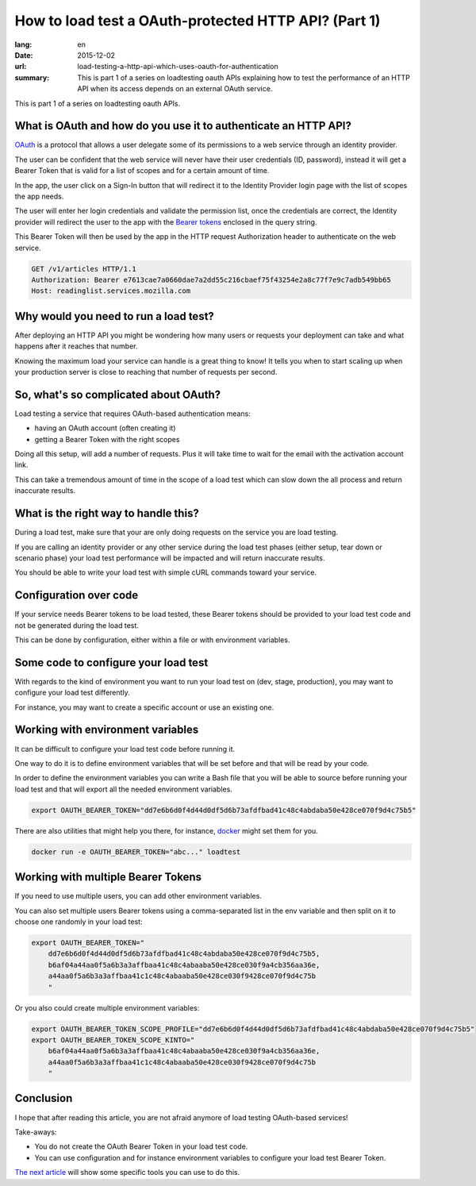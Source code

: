 How to load test a OAuth-protected HTTP API? (Part 1)
#####################################################

:lang: en
:date: 2015-12-02
:url: load-testing-a-http-api-which-uses-oauth-for-authentication
:summary: This is part 1 of a series on loadtesting oauth APIs explaining how to test the performance of an HTTP API when its access depends on an external OAuth service.

This is part 1 of a series on loadtesting oauth APIs.

What is OAuth and how do you use it to authenticate an HTTP API?
================================================================

`OAuth <https://en.wikipedia.org/wiki/OAuth>`_ is a protocol that
allows a user delegate some of its permissions to a web service
through an identity provider.

The user can be confident that the web service will never have their
user credentials (ID, password), instead it will get a Bearer Token
that is valid for a list of scopes and for a certain amount of time.

In the app, the user click on a Sign-In button that will redirect it
to the Identity Provider login page with the list of scopes the app
needs.

The user will enter her login credentials and validate the permission
list, once the credentials are correct, the Identity provider will
redirect the user to the app with the
`Bearer tokens <http://tools.ietf.org/html/rfc6750>`_ enclosed in the query string.

.. image:: {filename}/images/oauth2-flow.png
   :alt: OAuth 2.0 Bearer Token creation flow

This Bearer Token will then be used by the app in the HTTP request
Authorization header to authenticate on the web service.

.. code-block:: http

    GET /v1/articles HTTP/1.1
    Authorization: Bearer e7613cae7a0660dae7a2dd55c216cbaef75f43254e2a8c77f7e9c7adb549bb65
    Host: readinglist.services.mozilla.com


Why would you need to run a load test?
======================================

After deploying an HTTP API you might be wondering how many users or
requests your deployment can take and what happens after it reaches
that number.

Knowing the maximum load your service can handle is a great thing to
know!  It tells you when to start scaling up when your production
server is close to reaching that number of requests per second.


So, what's so complicated about OAuth?
======================================

Load testing a service that requires OAuth-based authentication means:

* having an OAuth account (often creating it) 
* getting a Bearer Token with the right scopes

Doing all this setup, will add a number of requests. Plus it will take
time to wait for the email with the activation account link.

This can take a tremendous amount of time in the scope of a load test
which can slow down the all process and return inaccurate results.


What is the right way to handle this?
=====================================

During a load test, make sure that your are only doing requests on the
service you are load testing.

If you are calling an identity provider or any other service during
the load test phases (either setup, tear down or scenario phase) your
load test performance will be impacted and will return inaccurate
results.

You should be able to write your load test with simple cURL commands
toward your service.


Configuration over code
=======================

If your service needs Bearer tokens to be load tested, these Bearer
tokens should be provided to your load test code and not be generated
during the load test.

This can be done by configuration, either within a file or with
environment variables.


Some code to configure your load test
=====================================

With regards to the kind of environment you want to run your load test
on (dev, stage, production), you may want to configure your load test
differently.

For instance, you may want to create a specific account or use an
existing one.


Working with environment variables
==================================

It can be difficult to configure your load test code before running
it.

One way to do it is to define environment variables that will be set
before and that will be read by your code.

In order to define the environment variables you can write a Bash file
that you will be able to source before running your load test and that
will export all the needed environment variables.

.. code-block:: bash

    export OAUTH_BEARER_TOKEN="dd7e6b6d0f4d44d0df5d6b73afdfbad41c48c4abdaba50e428ce070f9d4c75b5"

There are also utilities that might help you there, for instance,
`docker <https://docs.docker.com/engine/reference/run/#env-environment-variables>`_
might set them for you.

.. code-block:: bash

    docker run -e OAUTH_BEARER_TOKEN="abc..." loadtest


Working with multiple Bearer Tokens
===================================

If you need to use multiple users, you can add other environment
variables.

You can also set multiple users Bearer tokens using a comma-separated
list in the env variable and then split on it to choose one randomly
in your load test:

.. code-block:: bash

    export OAUTH_BEARER_TOKEN="
        dd7e6b6d0f4d44d0df5d6b73afdfbad41c48c4abdaba50e428ce070f9d4c75b5,
        b6af04a44aa0f5a6b3a3affbaa41c48c4abaaba50e428ce030f9a4cb356aa36e,
        a44aa0f5a6b3a3affbaa41c1c48c4abaaba50e428ce030f9428ce070f9d4c75b
        "

Or you also could create multiple environment variables:

.. code-block:: bash

    export OAUTH_BEARER_TOKEN_SCOPE_PROFILE="dd7e6b6d0f4d44d0df5d6b73afdfbad41c48c4abdaba50e428ce070f9d4c75b5"
    export OAUTH_BEARER_TOKEN_SCOPE_KINTO="
        b6af04a44aa0f5a6b3a3affbaa41c48c4abaaba50e428ce030f9a4cb356aa36e,
        a44aa0f5a6b3a3affbaa41c1c48c4abaaba50e428ce030f9428ce070f9d4c75b
        "

Conclusion
==========

I hope that after reading this article, you are not afraid anymore of
load testing OAuth-based services!

Take-aways:

- You do not create the OAuth Bearer Token in your load test code.
- You can use configuration and for instance environment variables to
  configure your load test Bearer Token.

`The next article </en/load-testing-a-http-api-which-uses-oauth-for-authentication-part-2>`_
will show some specific tools you can use to do this.
